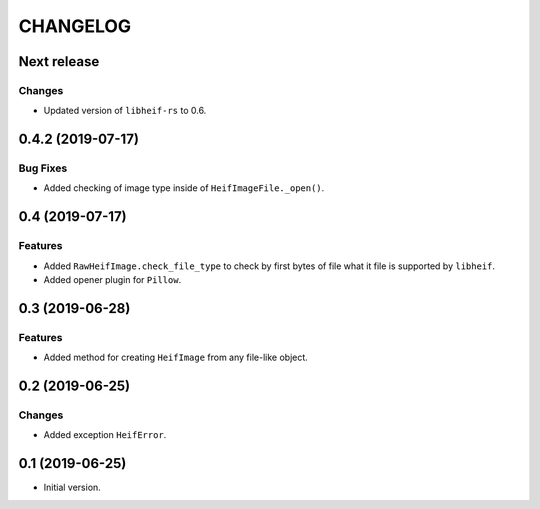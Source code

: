 ..  Changelog format guide.
    - Before make new release of egg you MUST add here a header for new version with name "Next release".
    - After all headers and paragraphs you MUST add only ONE empty line.
    - At the end of sentence which describes some changes SHOULD be identifier of task from our task manager.
      This identifier MUST be placed in brackets. If a hot fix has not the task identifier then you
      can use the word "HOTFIX" instead of it.
    - At the end of sentence MUST stand a point.
    - List of changes in the one version MUST be grouped in the next sections:
        - Features
        - Changes
        - Bug Fixes
        - Docs

CHANGELOG
*********

Next release
============

Changes
-------

- Updated version of ``libheif-rs`` to 0.6.

0.4.2 (2019-07-17)
==================

Bug Fixes
---------

- Added checking of image type inside of ``HeifImageFile._open()``.

0.4 (2019-07-17)
================

Features
--------

- Added ``RawHeifImage.check_file_type`` to check by first bytes of file
  what it file is supported by ``libheif``.
- Added opener plugin for ``Pillow``.

0.3 (2019-06-28)
================

Features
--------

- Added method for creating ``HeifImage`` from any file-like object.

0.2 (2019-06-25)
================

Changes
-------

- Added exception ``HeifError``.

0.1 (2019-06-25)
================

- Initial version.
